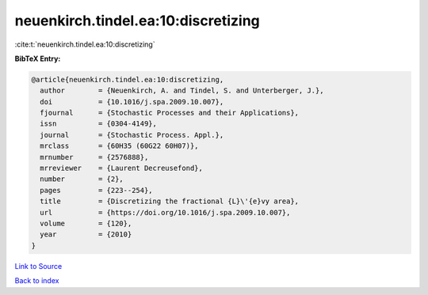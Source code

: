 neuenkirch.tindel.ea:10:discretizing
====================================

:cite:t:`neuenkirch.tindel.ea:10:discretizing`

**BibTeX Entry:**

.. code-block:: bibtex

   @article{neuenkirch.tindel.ea:10:discretizing,
     author        = {Neuenkirch, A. and Tindel, S. and Unterberger, J.},
     doi           = {10.1016/j.spa.2009.10.007},
     fjournal      = {Stochastic Processes and their Applications},
     issn          = {0304-4149},
     journal       = {Stochastic Process. Appl.},
     mrclass       = {60H35 (60G22 60H07)},
     mrnumber      = {2576888},
     mrreviewer    = {Laurent Decreusefond},
     number        = {2},
     pages         = {223--254},
     title         = {Discretizing the fractional {L}\'{e}vy area},
     url           = {https://doi.org/10.1016/j.spa.2009.10.007},
     volume        = {120},
     year          = {2010}
   }

`Link to Source <https://doi.org/10.1016/j.spa.2009.10.007},>`_


`Back to index <../By-Cite-Keys.html>`_
